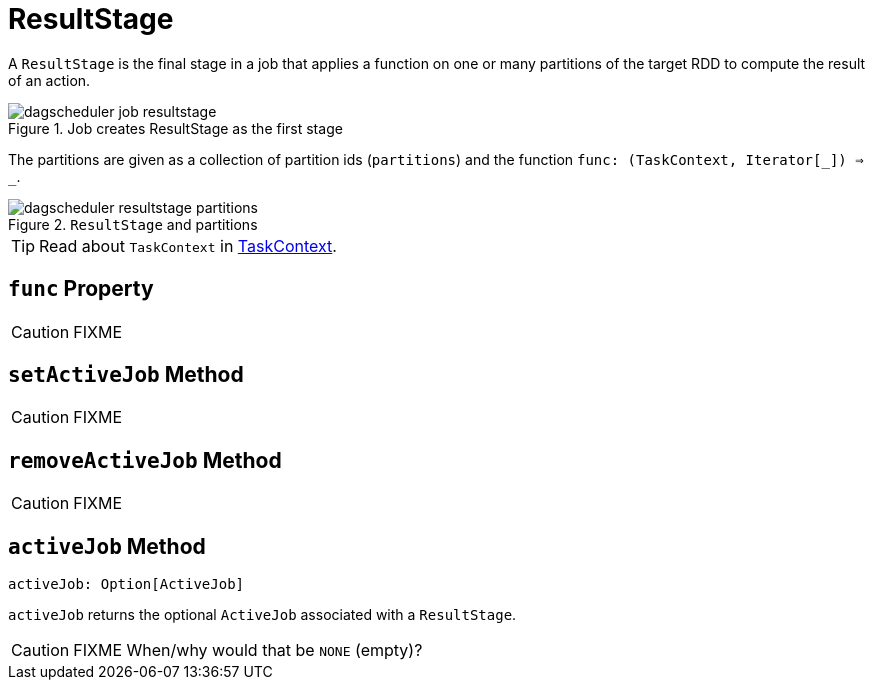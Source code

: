 = [[ResultStage]] ResultStage

A `ResultStage` is the final stage in a job that applies a function on one or many partitions of the target RDD to compute the result of an action.

.Job creates ResultStage as the first stage
image::dagscheduler-job-resultstage.png[align="center"]

The partitions are given as a collection of partition ids (`partitions`) and the function `func: (TaskContext, Iterator[_]) => _`.

.`ResultStage` and partitions
image::dagscheduler-resultstage-partitions.png[align="center"]

TIP: Read about `TaskContext` in xref:scheduler:spark-TaskContext.adoc[TaskContext].

== [[func]] `func` Property

CAUTION: FIXME

== [[setActiveJob]] `setActiveJob` Method

CAUTION: FIXME

== [[removeActiveJob]] `removeActiveJob` Method

CAUTION: FIXME

== [[activeJob]] `activeJob` Method

[source, scala]
----
activeJob: Option[ActiveJob]
----

`activeJob` returns the optional `ActiveJob` associated with a `ResultStage`.

CAUTION: FIXME When/why would that be `NONE` (empty)?
